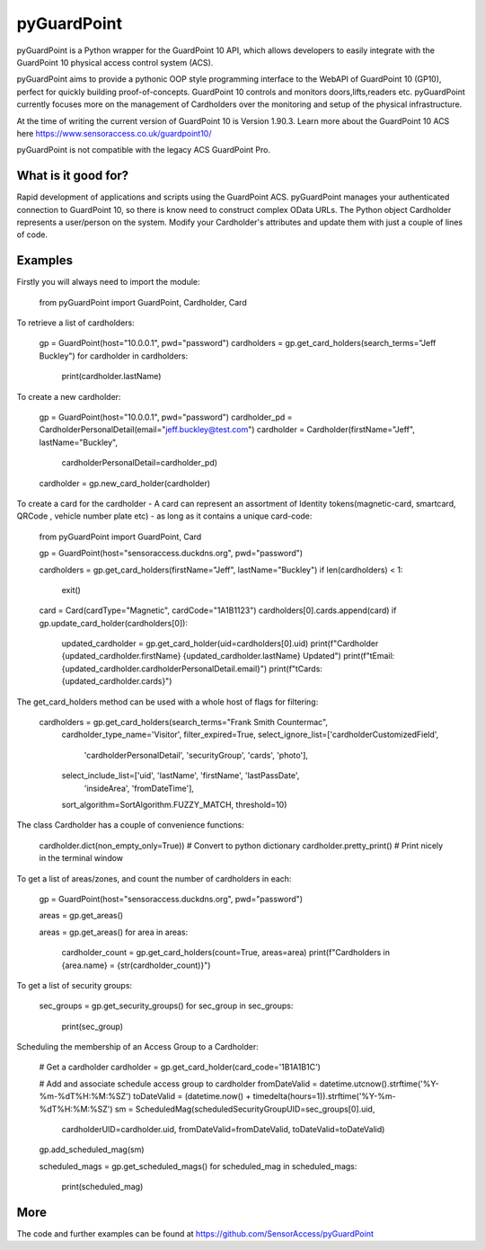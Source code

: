 pyGuardPoint
===============

pyGuardPoint is a Python wrapper for the GuardPoint 10 API, which allows developers to easily integrate with the GuardPoint 10 physical access control system (ACS).

pyGuardPoint aims to provide a pythonic OOP style programming interface to the WebAPI of GuardPoint 10 (GP10), perfect for quickly building proof-of-concepts.
GuardPoint 10 controls and monitors doors,lifts,readers etc. pyGuardPoint currently focuses more on the management of Cardholders over the monitoring and setup of the physical infrastructure.

At the time of writing the current version of GuardPoint 10 is Version 1.90.3.
Learn more about the GuardPoint 10 ACS here https://www.sensoraccess.co.uk/guardpoint10/

pyGuardPoint is not compatible with the legacy ACS GuardPoint Pro.

What is it good for?
------------------
Rapid development of applications and scripts using the GuardPoint ACS.
pyGuardPoint manages your authenticated connection to GuardPoint 10, so there is know need to construct complex OData URLs.
The Python object Cardholder represents a user/person on the system.
Modify your Cardholder's attributes and update them with just a couple of lines of code.

Examples
------------------
Firstly you will always need to import the module:

    from pyGuardPoint import GuardPoint, Cardholder, Card

To retrieve a list of cardholders:

    gp = GuardPoint(host="10.0.0.1", pwd="password")
    cardholders = gp.get_card_holders(search_terms="Jeff Buckley")
    for cardholder in cardholders:
        print(cardholder.lastName)

To create a new cardholder:

    gp = GuardPoint(host="10.0.0.1", pwd="password")
    cardholder_pd = CardholderPersonalDetail(email="jeff.buckley@test.com")
    cardholder = Cardholder(firstName="Jeff", lastName="Buckley",
                            cardholderPersonalDetail=cardholder_pd)
    cardholder = gp.new_card_holder(cardholder)

To create a card for the cardholder - A card can represent an assortment of Identity tokens(magnetic-card, smartcard, QRCode , vehicle number plate etc) - as long as it contains a unique card-code:

    from pyGuardPoint import GuardPoint, Card

    gp = GuardPoint(host="sensoraccess.duckdns.org", pwd="password")

    cardholders = gp.get_card_holders(firstName="Jeff", lastName="Buckley")
    if len(cardholders) < 1:
        exit()

    card = Card(cardType="Magnetic", cardCode="1A1B1123")
    cardholders[0].cards.append(card)
    if gp.update_card_holder(cardholders[0]):
        updated_cardholder = gp.get_card_holder(uid=cardholders[0].uid)
        print(f"Cardholder {updated_cardholder.firstName} {updated_cardholder.lastName} Updated")
        print(f"\tEmail: {updated_cardholder.cardholderPersonalDetail.email}")
        print(f"\tCards: {updated_cardholder.cards}")

The get_card_holders method can be used with a whole host of flags for filtering:

    cardholders = gp.get_card_holders(search_terms="Frank Smith Countermac",
                                          cardholder_type_name='Visitor',
                                          filter_expired=True,
                                          select_ignore_list=['cardholderCustomizedField',
                                                              'cardholderPersonalDetail',
                                                              'securityGroup',
                                                              'cards',
                                                              'photo'],
                                          select_include_list=['uid', 'lastName', 'firstName', 'lastPassDate',
                                                               'insideArea', 'fromDateTime'],
                                          sort_algorithm=SortAlgorithm.FUZZY_MATCH,
                                          threshold=10)

The class Cardholder has a couple of convenience functions:

    cardholder.dict(non_empty_only=True)) # Convert to python dictionary
    cardholder.pretty_print()   # Print nicely in the terminal window

To get a list of areas/zones, and count the number of cardholders in each:

    gp = GuardPoint(host="sensoraccess.duckdns.org", pwd="password")

    areas = gp.get_areas()

    areas = gp.get_areas()
    for area in areas:
        cardholder_count = gp.get_card_holders(count=True, areas=area)
        print(f"Cardholders in {area.name} = {str(cardholder_count)}")

To get a list of security groups:

    sec_groups = gp.get_security_groups()
    for sec_group in sec_groups:
        print(sec_group)

Scheduling the membership of an Access Group to a Cardholder:

    # Get a cardholder
    cardholder = gp.get_card_holder(card_code='1B1A1B1C')

    # Add and associate schedule access group to cardholder
    fromDateValid = datetime.utcnow().strftime('%Y-%m-%dT%H:%M:%SZ')
    toDateValid = (datetime.now() + timedelta(hours=1)).strftime('%Y-%m-%dT%H:%M:%SZ')
    sm = ScheduledMag(scheduledSecurityGroupUID=sec_groups[0].uid,
                      cardholderUID=cardholder.uid,
                      fromDateValid=fromDateValid,
                      toDateValid=toDateValid)
    gp.add_scheduled_mag(sm)

    scheduled_mags = gp.get_scheduled_mags()
    for scheduled_mag in scheduled_mags:
        print(scheduled_mag)

More
------------------

The code and further examples can be found at https://github.com/SensorAccess/pyGuardPoint